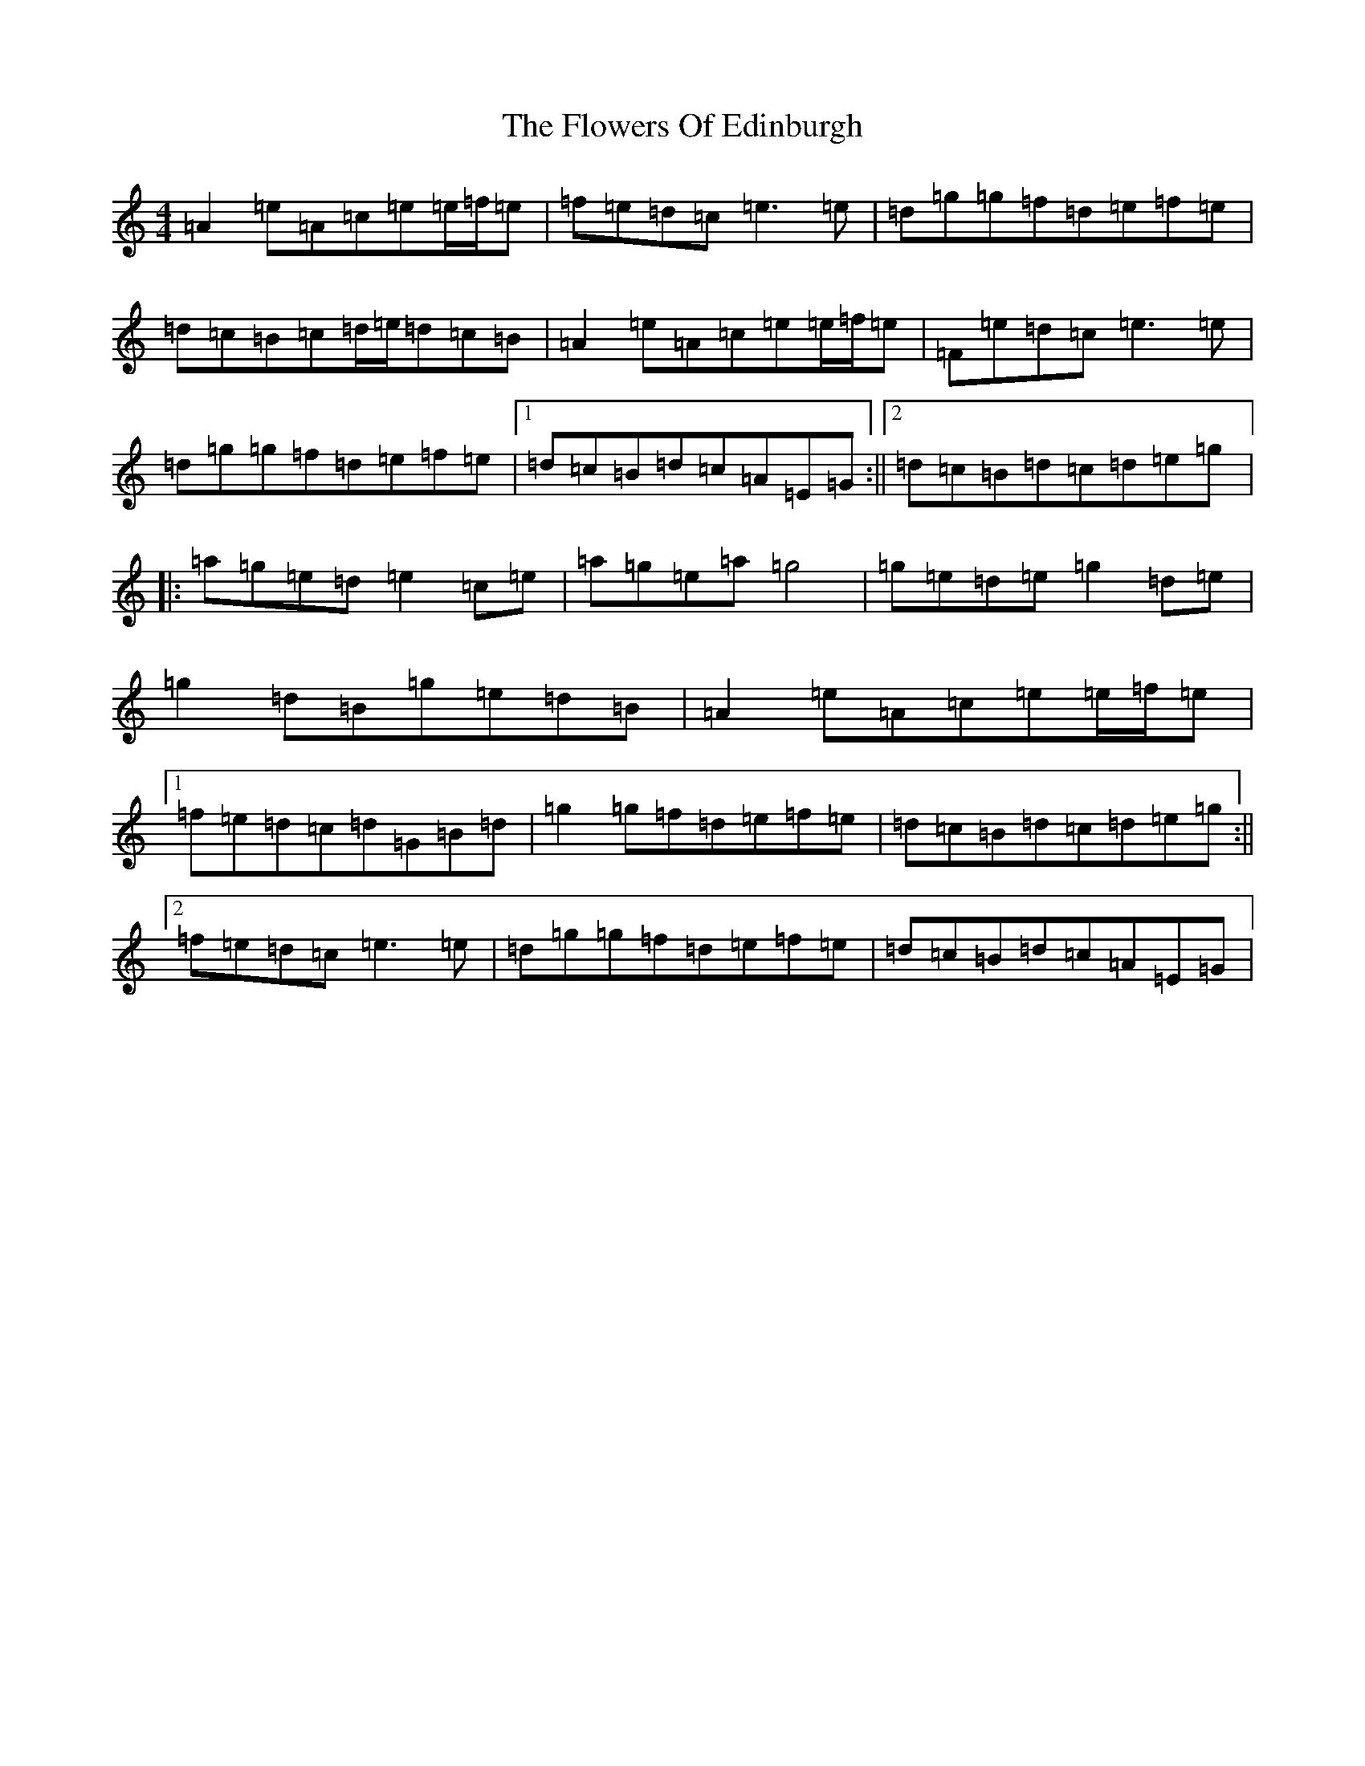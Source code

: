 X: 3065
T: Flowers Of Edinburgh, The
S: https://thesession.org/tunes/2549#setting15821
Z: G Major
R: reel
M:4/4
L:1/8
K: C Major
=A2=e=A=c=e=e/2=f/2=e|=f=e=d=c=e3=e|=d=g=g=f=d=e=f=e|=d=c=B=c=d/2=e/2=d=c=B|=A2=e=A=c=e=e/2=f/2=e|=F=e=d=c=e3=e|=d=g=g=f=d=e=f=e|1=d=c=B=d=c=A=E=G:||2=d=c=B=d=c=d=e=g|:=a=g=e=d=e2=c=e|=a=g=e=a=g4|=g=e=d=e=g2=d=e|=g2=d=B=g=e=d=B|=A2=e=A=c=e=e/2=f/2=e|1=f=e=d=c=d=G=B=d|=g2=g=f=d=e=f=e|=d=c=B=d=c=d=e=g:||2=f=e=d=c=e3=e|=d=g=g=f=d=e=f=e|=d=c=B=d=c=A=E=G|